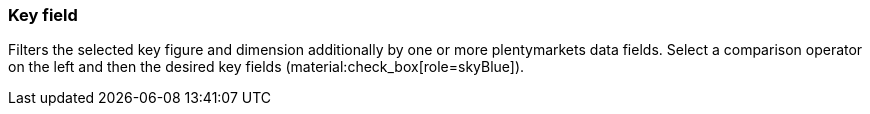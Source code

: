 === Key field

Filters the selected key figure and dimension additionally by one or more plentymarkets data fields. Select a comparison operator on the left and then the desired key fields (material:check_box[role=skyBlue]).
